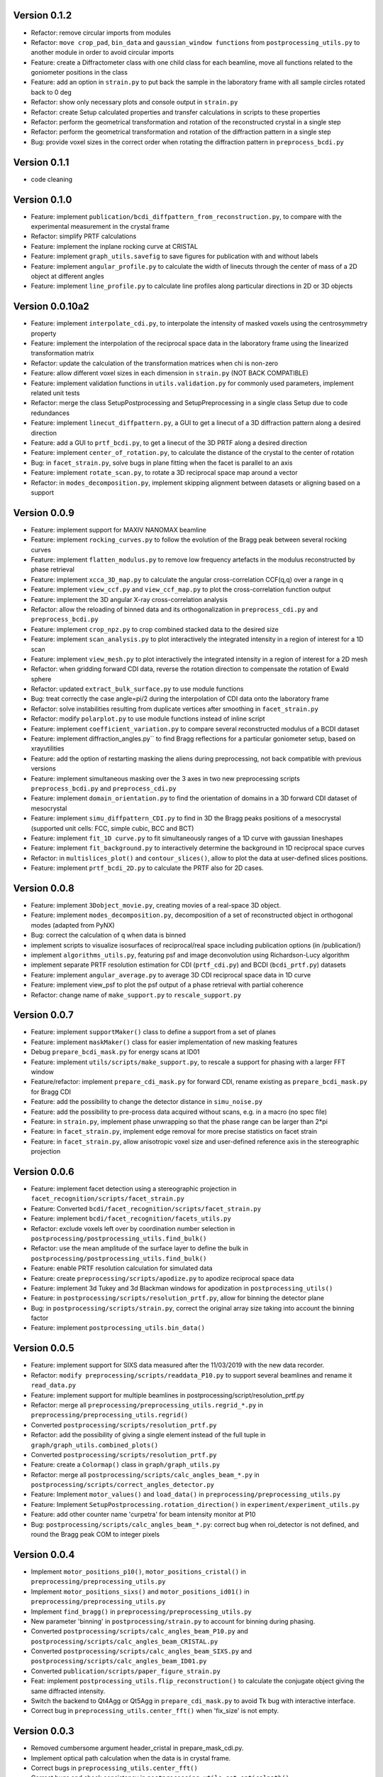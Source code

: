Version 0.1.2
-------------

* Refactor: remove circular imports from modules

* Refactor: ``move crop_pad``, ``bin_data`` and ``gaussian_window functions`` from ``postprocessing_utils.py`` to another module
  in order to avoid circular imports

* Feature: create a Diffractometer class with one child class for each beamline, move all functions related to
  the goniometer positions in the class

* Feature: add an option in ``strain.py`` to put back the sample in the laboratory frame with all sample circles
  rotated back to 0 deg

* Refactor: show only necessary plots and console output in ``strain.py``

* Refactor: create Setup calculated properties and transfer calculations in scripts to these properties

* Refactor: perform the geometrical transformation and rotation of the reconstructed crystal in a single step

* Refactor: perform the geometrical transformation and rotation of the diffraction pattern in a single step

* Bug: provide voxel sizes in the correct order when rotating the diffraction pattern in ``preprocess_bcdi.py``

Version 0.1.1
-------------

* code cleaning

Version 0.1.0
-------------

* Feature: implement ``publication/bcdi_diffpattern_from_reconstruction.py``, to compare with the experimental measurement in the crystal frame

* Refactor: simplify PRTF calculations

* Feature: implement the inplane rocking curve at CRISTAL

* Feature: implement ``graph_utils.savefig`` to save figures for publication with and without labels

* Feature: implement ``angular_profile.py`` to calculate the width of linecuts through the center of mass of a 2D object at different angles

* Feature: implement ``line_profile.py`` to calculate line profiles along particular directions in 2D or 3D objects

Version 0.0.10a2
----------------

* Feature: implement ``interpolate_cdi.py``, to interpolate the intensity of masked voxels using the centrosymmetry property

* Feature: implement the interpolation of the reciprocal space data in the laboratory frame using the linearized transformation matrix

* Refactor: update the calculation of the transformation matrices when chi is non-zero

* Feature: allow different voxel sizes in each dimension in ``strain.py`` (NOT BACK COMPATIBLE)

* Feature: implement validation functions in ``utils.validation.py`` for commonly used parameters, implement related unit tests

* Refactor: merge the class SetupPostprocessing and SetupPreprocessing in a single class Setup due to code redundances

* Feature: implement ``linecut_diffpattern.py``, a GUI to get a linecut of a 3D diffraction pattern along a desired direction

* Feature: add a GUI to ``prtf_bcdi.py``, to get a linecut of the 3D PRTF along a desired direction

* Feature: implement ``center_of_rotation.py``, to calculate the distance of the crystal to the center of rotation

* Bug: in ``facet_strain.py``, solve bugs in plane fitting when the facet is parallel to an axis

* Feature: implement ``rotate_scan.py``, to rotate a 3D reciprocal space map around a vector

* Refactor: in ``modes_decomposition.py``, implement skipping alignment between datasets or aligning based on a support

Version 0.0.9
-------------

* Feature: implement support for MAXIV NANOMAX beamline

* Feature: implement ``rocking_curves.py`` to follow the evolution of the Bragg peak between several rocking curves

* Feature: implement ``flatten_modulus.py`` to remove low frequency artefacts in the modulus reconstructed by phase retrieval

* Feature: implement ``xcca_3D_map.py`` to calculate the angular cross-correlation CCF(q,q) over a range in q

* Feature: implement ``view_ccf.py`` and ``view_ccf_map.py`` to plot the cross-correlation function output

* Feature: implement the 3D angular X-ray cross-correlation analysis

* Refactor: allow the reloading of binned data and its orthogonalization in ``preprocess_cdi.py`` and ``preprocess_bcdi.py``

* Feature: implement ``crop_npz.py`` to crop combined stacked data to the desired size

* Feature: implement ``scan_analysis.py`` to plot interactively the integrated intensity in a region of interest for a 1D scan

* Feature: implement ``view_mesh.py`` to plot interactively the integrated intensity in a region of interest for a 2D mesh

* Refactor: when gridding forward CDI data, reverse the rotation direction to compensate the rotation of Ewald sphere

* Refactor: updated ``extract_bulk_surface.py`` to use module functions

* Bug: treat correctly the case angle=pi/2 during the interpolation of CDI data onto the laboratory frame

* Refactor: solve instabilities resulting from duplicate vertices after smoothing in ``facet_strain.py``

* Refactor: modify ``polarplot.py`` to use module functions instead of inline script

* Feature: implement ``coefficient_variation.py`` to compare several reconstructed modulus of a BCDI dataset

* Feature: implement diffraction_angles.py`` to find Bragg reflections for a particular goniometer setup, based on xrayutilities

* Feature: add the option of restarting masking the aliens during preprocessing, not back compatible with previous versions

* Feature: implement simultaneous masking over the 3 axes in two new preprocessing scripts ``preprocess_bcdi.py`` and ``preprocess_cdi.py``

* Feature: implement ``domain_orientation.py`` to find the orientation of domains in a 3D forward CDI dataset of mesocrystal

* Feature: implement ``simu_diffpattern_CDI.py`` to find in 3D the Bragg peaks positions of a mesocrystal (supported unit cells: FCC, simple cubic, BCC and BCT)

* Feature: implement ``fit_1D curve.py`` to fit simultaneously ranges of a 1D curve with gaussian lineshapes

* Feature: implement ``fit_background.py`` to interactively determine the background in 1D reciprocal space curves

* Refactor: in ``multislices_plot()`` and ``contour_slices()``, allow to plot the data at user-defined slices positions.

* Feature: implement ``prtf_bcdi_2D.py`` to calculate the PRTF also for 2D cases.

Version 0.0.8
-------------

* Feature: implement ``3Dobject_movie.py``, creating movies of a real-space 3D object.

* Feature: implement ``modes_decomposition.py``, decomposition of a set of reconstructed object in orthogonal modes (adapted from PyNX)

* Bug: correct the calculation of q when data is binned

* implement scripts to visualize isosurfaces of reciprocal/real space including publication options (in /publication/)

* implement ``algorithms_utils.py``, featuring psf and image deconvolution using Richardson-Lucy algorithm

* implement separate PRTF resolution estimation for CDI (``prtf_cdi.py``) and BCDI (``bcdi_prtf.py``) datasets

* Feature: implement ``angular_average.py`` to average 3D CDI reciprocal space data in 1D curve

* Feature: implement view_psf to plot the psf output of a phase retrieval with partial coherence

* Refactor: change name of ``make_support.py`` to ``rescale_support.py``

Version 0.0.7
-------------
* Feature: implement ``supportMaker()`` class to define a support from a set of planes

* Feature: implement ``maskMaker()`` class for easier implementation of new masking features

* Debug ``prepare_bcdi_mask.py`` for energy scans at ID01

* Feature: implement ``utils/scripts/make_support.py``, to rescale a support for phasing with a larger FFT window

* Feature/refactor: implement ``prepare_cdi_mask.py`` for forward CDI, rename existing as ``prepare_bcdi_mask.py`` for Bragg CDI

* Feature: add the possibility to change the detector distance in ``simu_noise.py``

* Feature: add the possibility to pre-process data acquired without scans, e.g. in a macro (no spec file)

* Feature: in ``strain.py``, implement phase unwrapping so that the phase range can be larger than 2*pi

* Feature: in ``facet_strain.py``, implement edge removal for more precise statistics on facet strain

* Feature: in ``facet_strain.py``, allow anisotropic voxel size and user-defined reference axis in the stereographic projection

Version 0.0.6
-------------

* Feature: implement facet detection using a stereographic projection in ``facet_recognition/scripts/facet_strain.py``

* Feature: Converted ``bcdi/facet_recognition/scripts/facet_strain.py``

* Feature: implement ``bcdi/facet_recognition/facets_utils.py``

* Refactor: exclude voxels left over by coordination number selection in ``postprocessing/postprocessing_utils.find_bulk()``

* Refactor: use the mean amplitude of the surface layer to define the bulk in ``postprocessing/postprocessing_utils.find_bulk()``

* Feature: enable PRTF resolution calculation for simulated data

* Feature: create ``preprocessing/scripts/apodize.py`` to apodize reciprocal space data

* Feature: implement 3d Tukey and 3d Blackman windows for apodization in ``postprocessing_utils()``

* Feature: in ``postprocessing/scripts/resolution_prtf.py``, allow for binning the detector plane

* Bug: in ``postprocessing/scripts/strain.py``, correct the original array size taking into account the binning factor

* Feature: implement ``postprocessing_utils.bin_data()``

Version 0.0.5
-------------

* Feature: implement support for SIXS data measured after the 11/03/2019 with the new data recorder.

* Refactor: ``modify preprocessing/scripts/readdata_P10.py`` to support several beamlines and rename it ``read_data.py``

* Feature: implement support for multiple beamlines in postprocessing/script/resolution_prtf.py

* Refactor: merge all ``preprocessing/preprocessing_utils.regrid_*.py`` in ``preprocessing/preprocessing_utils.regrid()``

* Converted ``postprocessing/scripts/resolution_prtf.py``

* Refactor: add the possibility of giving a single element instead of the full tuple in ``graph/graph_utils.combined_plots()``

* Converted ``postprocessing/scripts/resolution_prtf.py``

* Feature: create a ``Colormap()`` class in ``graph/graph_utils.py``

* Refactor: merge all ``postprocessing/scripts/calc_angles_beam_*.py`` in ``postprocessing/scripts/correct_angles_detector.py``

* Feature: Implement ``motor_values()`` and ``load_data()`` in ``preprocessing/preprocessing_utils.py``

* Feature: Implement ``SetupPostprocessing.rotation_direction()`` in ``experiment/experiment_utils.py``

* Feature: add other counter name 'curpetra' for beam intensity monitor at P10

* Bug: ``postprocessing/scripts/calc_angles_beam_*.py``: correct bug when roi_detector is not defined, and round the Bragg peak COM to integer pixels

Version 0.0.4
-------------

* Implement ``motor_positions_p10()``, ``motor_positions_cristal()`` in ``preprocessing/preprocessing_utils.py``

* Implement ``motor_positions_sixs()`` and ``motor_positions_id01()`` in ``preprocessing/preprocessing_utils.py``

* Implement ``find_bragg()`` in ``preprocessing/preprocessing_utils.py``

* New parameter 'binning' in ``postprocessing/strain.py`` to account for binning during phasing.

* Converted ``postprocessing/scripts/calc_angles_beam_P10.py`` and ``postprocessing/scripts/calc_angles_beam_CRISTAL.py``

* Converted ``postprocessing/scripts/calc_angles_beam_SIXS.py`` and ``postprocessing/scripts/calc_angles_beam_ID01.py``

* Converted ``publication/scripts/paper_figure_strain.py``

* Feat: implement ``postprocessing_utils.flip_reconstruction()`` to calculate the conjugate object giving the same diffracted intensity.

* Switch the backend to Qt4Agg or Qt5Agg in ``prepare_cdi_mask.py`` to avoid Tk bug with interactive interface.

* Correct bug in ``preprocessing_utils.center_fft()`` when 'fix_size' is not empty.

Version 0.0.3
-------------

* Removed cumbersome argument header_cristal in prepare_mask_cdi.py.

* Implement optical path calculation when the data is in crystal frame.

* Correct bugs in ``preprocessing_utils.center_fft()``

* Correct bugs and check consistency in ``postprocessing_utils.get_opticalpath()``.

* Add dataset combining option in ``preprocessing_utils.align_diffpattern()``.

* Checked TODOs in preprocessing_utils

Version 0.0.2
-------------

* Converted ``bcdi/preprocessing/scripts/concatenate_scans.py``

* Converted ``bcdi/preprocessing/scripts/readdata_P10.py``

* Created ``align_diffpattern()`` in ``bcdi/preprocessing/preprocessing_utils.py``

* Created ``find_datarange()`` in ``bcdi/postprocessing/postprocessing_utils.py``

* Created ``sort_reconstruction()`` in ``bcdi/postprocessing/postprocessing_utils.py``

* Implemented regridding on the orthogonal frame of the diffraction pattern for P10 dataset.

* Removed cumbersome argument headerlines_P10 in prepare_mask_cdi.py, use string parsing instead.

Version 0.0.1
-------------
* Initial add, for the moment only the main scripts have been converted and checked: ``strain.py`` and ``prepare_cdi_mask.py``

EOF
